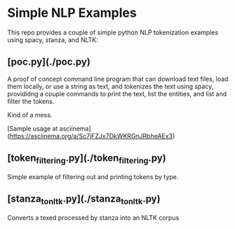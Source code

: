 * Simple NLP Examples

This repo provides a couple of simple python NLP tokenization examples using
spacy, stanza, and NLTK:

** [poc.py](./poc.py)

A proof of concept command line program that can download text files, load
them locally, or use a string as text, and tokenizes the text using spacy,
provididng a couple commands to print the text, list the entities, and list
and filter the tokens.

Kind of a mess.

[Sample usage at asciinema](https://asciinema.org/a/Sc7jFZJx7DkWKRGnJRbheAEx3)

** [token_filtering.py](./token_filtering.py)

Simple example of filtering out and printing tokens by type.

** [stanza_to_nltk.py](./stanza_to_nltk.py)

Converts a texed processed by stanza into an NLTK corpus
